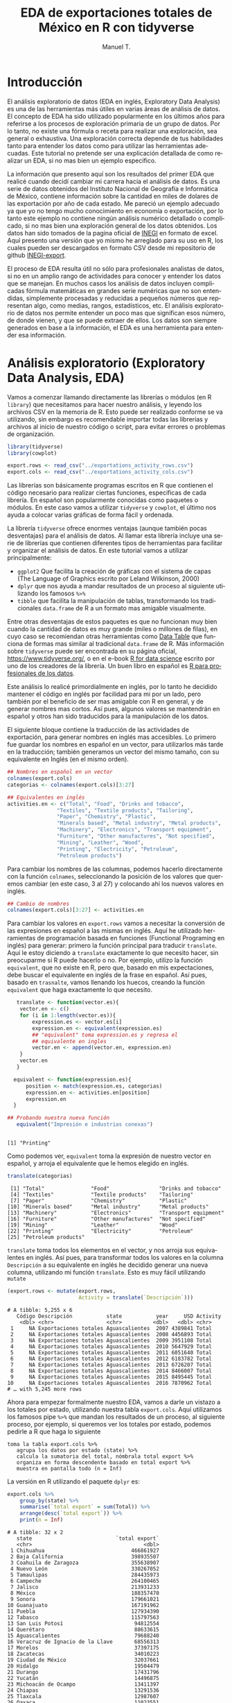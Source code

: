#+OPTIONS:    H:3 num:nil toc:1 \n:nil @:t ::t |:t ^:{} -:t f:t *:t TeX:t LaTeX:t skip:t d:(HIDE) tags:not-in-toc
#+STARTUP:    align fold nodlcheck hidestars oddeven lognotestate 
#+TITLE: EDA de exportaciones totales de México en R con tidyverse
#+AUTHOR: Manuel T.
#+EMAIL:     teoten@gmail.com
#+PROPERTY: header-args :results output :exports both 
#+LANGUAGE:   en

* Introducción

El análisis exploratorio de datos (EDA en inglés, Exploratory Data
Analysis) es una de las herramientas más útiles en varias áreas
de análisis de datos. El concepto de EDA ha sido utilizado 
popularmente en los últimos años para referirse a los procesos de
exploración primaria de un grupo de datos. Por lo tanto, no existe
una fórmula o receta para realizar una exploración, sea general o
exhaustiva. Una exploración correcta depende de tus habilidades tanto
para entender los datos como para utilizar las herramientas 
adecuadas. Este tutorial no pretende ser una explicación detallada
de como realizar un EDA, si no mas bien un ejemplo específico.

La información que presento aquí son los resultados del primer
EDA que realicé cuando decidí cambiar mi carrera hacía el análisis
de datos. Es una serie de datos obtenidos del Instituto Nacional
de Geografía e Informática de México, contiene información sobre
la cantidad en miles de dolares de las exportación por año de
cada estado. Me pareció un ejemplo adecuado ya que yo no tengo 
mucho conocimiento en economía o exportación, por lo tanto este
ejemplo no contiene ningún análisis numérico detallado o complicado,
si no mas bien una exploración general de los datos obtenidos.
Los datos han sido tomados de la pagina oficial de [[https://www.inegi.org.mx/][INEGI]] en formato
de excel. Aquí presento una versión que yo mismo he arreglado para
su uso en R, los cuales pueden ser descargados en formato CSV 
desde mi repositorio de github [[https://github.com/teoten108/INEGI-export][INEGI-export]].

El proceso de EDA resulta útil no sólo para profesionales analistas
de datos, si no en un amplio rango de actividades para conocer y
entender los datos que se manejan. En muchos casos los análisis de
datos incluyen complicadas fórmula matemáticas en grandes serie 
numéricas que no son entendidas, simplemente procesadas y reducidas
a pequeños números que representan algo, como medias, rangos,
estadísticos, etc. El análisis exploratorio de datos nos permite
entender un poco mas que significan esos número, de donde vienen,
y que se puede extraer de ellos. Los datos son siempre generados en
base a la información, el EDA es una herramienta para entender esa
información.

* Análisis exploratorio (Exploratory Data Analysis, EDA)

Vamos a comenzar llamando directamente las librerías o módulos
(en R =library=) que necesitamos para hacer nuestro análisis, y
leyendo los archivos CSV en la memoria de R. Esto puede ser 
realizado conforme se va utilizando, sin embargo es recomendable
importar todas las librerías y archivos al inicio de nuestro código
o script, para evitar errores o problemas de organización.

#+BEGIN_SRC R :session :results silent
  library(tidyverse)
  library(cowplot)

  export.rows <- read_csv("../exportations_activity_rows.csv")
  export.cols <- read_csv("../exportations_activity_cols.csv")
#+END_SRC

Las librerías son básicamente programas escritos en R que contienen
el código necesario para realizar ciertas funciones, especificas
de cada librería. En español son popularmente conocidas como
paquetes o módulos. En este caso vamos a utilizar =tidyverse= y
=cowplot=, el último nos ayuda a colocar varias gráficas de forma
fácil y ordenada.

La librería =tidyverse= ofrece enormes ventajas (aunque también
pocas desventajas) para el análisis de datos. Al llamar esta
librería incluye una serie de librerías que contienen diferentes
tipos de herramientas para facilitar y organizar el análisis de
datos. En este tutorial vamos a utilizar principalmente:
   - =ggplot2= Que facilita la creación de gráficas con el sistema de capas (The Language of Graphics escrito por Leland Wilkinson, 2000)
   - =dplyr= que nos ayuda a mandar resultados de un proceso al siguiente utilizando los famosos =%>%=
   - =tibble= que facilita la manipulación de tablas, transformando los tradicionales =data.frame= de R a un formato mas amigable visualmente.

Entre otras desventajas de estos paquetes es que no funcionan
muy bien cuando la cantidad de datos es muy grande (miles o 
millones de filas), en cuyo caso se recomiendan otras herramientas
como [[https://cran.r-project.org/web/packages/data.table/vignettes/datatable-intro.html][Data Table]] que funciona de formas mas similar al tradicional
=data.frame= de R. Más información sobre =tidyverse= puede ser 
encontrada en su página oficial,
[[https://www.tidyverse.org/]], o en el e-book [[https://r4ds.had.co.nz/][R for data science]] 
escrito por uno de los creadores de la librería. Un buen libro en
español es [[https://www.datanalytics.com/libro_r/index.html][R para profesionales de los datos]]. 

Este análisis lo realicé primordialmente en inglés, por lo tanto 
he decidido mantener
el código en inglés por facilidad para mi por un lado, pero también
por el beneficio de ser mas amigable con R en general, y de generar
nombres mas cortos. Así pues, algunos valores se mantendrán en español
y otros han sido traducidos para la manipulación de los datos. 

El siguiente bloque contiene la traducción de las actividades de exportación, para generar nombres en inglés mas accesibles. Lo 
primero fue guardar los nombres en español en un vector, para 
utilizarlos más tarde en la traducción; también generamos un vector
del mismo tamaño, con su equivalente en Inglés (en el mismo orden).

#+BEGIN_SRC R :session :exports code
   ## Nombres en español en un vector
   colnames(export.cols)
   categorias <- colnames(export.cols)[3:27]

   ## Equivalentes en inglés 
   activities.en <- c("Total", "Food", "Drinks and tobacco",
                   "Textiles", "Textile products", "Tailoring",
                   "Paper", "Chemistry", "Plastic",
                   "Minerals based", "Metal industry", "Metal products",
                   "Machinery", "Electronics", "Transport equipment",
                   "Furniture", "Other manufactures", "Not specified",
                   "Mining", "Leather", "Wood",
                   "Printing", "Electricity", "Petroleum",
                   "Petroleum products")
#+END_SRC

Para cambiar los nombres de las columnas, podemos hacerlo 
directamente con la función =colnames=, seleccionando la posición
de los valores que queremos cambiar (en este caso, 3 al 27) y
colocando ahí los nuevos valores en inglés.

#+BEGIN_SRC R :session
   ## Cambio de nombres
   colnames(export.cols)[3:27] <- activities.en
#+END_SRC

Para cambiar los valores en =export.rows= vamos a necesitar la 
conversión de las expresiones en español a las mismas en inglés.
Aquí he utilizado herramientas de programación basada en funciones
(Functional Programing en inglés) para generar: primero la función
principal para traducir =translate=. Aquí le estoy diciendo a
=translate= exactamente lo que necesito hacer, sin preocuparme si
R puede hacerlo o no. Por ejemplo, utilizo la función =equivalent=,
que no existe en R, pero que, basado en mis expectaciones, debe
buscar el equivalente en inglés de la frase en español. Así pues,
basado en =trasnalte=, vamos llenando los huecos, creando la 
función =equivalent= que haga exactamente lo que necesito.

#+BEGIN_SRC R :session :results output :exports both 
   translate <- function(vector.es){
    vector.en <- c()
    for (i in 1:length(vector.es)){
        expression.es <- vector.es[i]
        expression.en <- equivalent(expression.es)
        ## "equivalent" toma expression.es y regresa el
        ## equivalente en ingles
        vector.en <- append(vector.en, expression.en)
    }
    vector.en
   }
   
  equivalent <- function(expression.es){
      position <- match(expression.es, categorias)
      expression.en <- activities.en[position]
      expression.en
  }

## Probando nuestra nueva función
   equivalent("Impresión e industrias conexas")
   #+END_SRC

   #+RESULTS:
   : 
   : [1] "Printing"

Como podemos ver, =equivalent= toma la expresión de nuestro vector
en español, y arroja el equivalente que le hemos elegido en inglés.

#+BEGIN_SRC R :session :results output :exports both 
   translate(categorias)
#+END_SRC

#+RESULTS:
:  [1] "Total"               "Food"                "Drinks and tobacco" 
:  [4] "Textiles"            "Textile products"    "Tailoring"          
:  [7] "Paper"               "Chemistry"           "Plastic"            
: [10] "Minerals based"      "Metal industry"      "Metal products"     
: [13] "Machinery"           "Electronics"         "Transport equipment"
: [16] "Furniture"           "Other manufactures"  "Not specified"      
: [19] "Mining"              "Leather"             "Wood"               
: [22] "Printing"            "Electricity"         "Petroleum"          
: [25] "Petroleum products"

=translate= toma todos los elementos en el vector, y nos arroja sus
equivalentes en inglés. Así pues, para transformar todos los 
valores en la columna =Descripción= a su equivalente en inglés he
decidido generar una nueva columna, utilizando mi función
=translate=. Esto es muy fácil utilizando =mutate=

#+BEGIN_SRC R :session :results output :exports both 
  (export.rows <- mutate(export.rows,
                         Activity = translate(`Descripción`)))
#+END_SRC

#+RESULTS:
#+begin_example
# A tibble: 5,255 x 6
   Código Descripción           state           year     USD Activity
    <dbl> <chr>                 <chr>          <dbl>   <dbl> <chr>   
 1     NA Exportaciones totales Aguascalientes  2007 4389841 Total   
 2     NA Exportaciones totales Aguascalientes  2008 4456893 Total   
 3     NA Exportaciones totales Aguascalientes  2009 3951108 Total   
 4     NA Exportaciones totales Aguascalientes  2010 5647929 Total   
 5     NA Exportaciones totales Aguascalientes  2011 6051640 Total   
 6     NA Exportaciones totales Aguascalientes  2012 6183782 Total   
 7     NA Exportaciones totales Aguascalientes  2013 6726207 Total   
 8     NA Exportaciones totales Aguascalientes  2014 8466007 Total   
 9     NA Exportaciones totales Aguascalientes  2015 8495445 Total   
10     NA Exportaciones totales Aguascalientes  2016 7870962 Total   
# … with 5,245 more rows
#+end_example

Ahora para empezar formalmente nuestro EDA, vamos a darle un vistazo
a los totales por estado, utilizando nuestra tabla =export.cols=. 
Aquí utilizamos los famosos pipe =%>%= que mandan los resultados 
de un proceso, al siguiente proceso, por ejemplo, si queremos ver
los totales por estado, podemos pedirle a R que haga lo siguiente

#+BEGIN_SRC example
   toma la tabla export.cols %>%
      agrupa los datos por estado (state) %>%
      calcula la sumatoria del total, nómbrala total export %>%
      organiza en forma descendente basado en total export %>%
      muestra en pantalla todo (n = Inf)
#+END_SRC

La versión en R utilizando el paquete =dplyr= es:

#+begin_src R :session :results output :exports both 
export.cols %>%
    group_by(state) %>%
    summarise(`total export` = sum(Total)) %>%
    arrange(desc(`total export`)) %>%
    print(n = Inf)
#+END_SRC

#+RESULTS:
#+begin_example
# A tibble: 32 x 2
   state                           `total export`
   <chr>                                    <dbl>
 1 Chihuahua                            466861927
 2 Baja California                      398935507
 3 Coahuila de Zaragoza                 355638907
 4 Nuevo León                           330267052
 5 Tamaulipas                           284435973
 6 Campeche                             264100465
 7 Jalisco                              213931233
 8 México                               188357470
 9 Sonora                               179661021
10 Guanajuato                           167191962
11 Puebla                               127934390
12 Tabasco                              115797563
13 San Luis Potosí                       94812554
14 Querétaro                             88633615
15 Aguascalientes                        79688240
16 Veracruz de Ignacio de la Llave       68556313
17 Morelos                               37397175
18 Zacatecas                             34010223
19 Ciudad de México                      32037661
20 Hidalgo                               19504479
21 Durango                               17431796
22 Yucatán                               14496875
23 Michoacán de Ocampo                   13411397
24 Chiapas                               13291536
25 Tlaxcala                              12987607
26 Oaxaca                                11023551
27 Sinaloa                                7825439
28 Guerrero                               5918438
29 Colima                                 2518028
30 Baja California Sur                    2303491
31 Nayarit                                1146388
32 Quinta Roo                              517674
#+end_example

Gracias a la agrupación de tidyverse, podemos utilizar estas 
herramientas con muchas otras funciones, entre otras, podemos
mandar resultados a un gráfico =ggplot=

#+BEGIN_SRC R :session :file figure1.png :results value graphics file :results output :exports both
   ## Visualización
  export.cols %>%
      group_by(state) %>%
      summarise(`total export` = sum(Total)) %>%
      ggplot() +
      geom_bar(aes(y = `total export`,
                   x = reorder(state, `total export`, FUN = abs),
                   fill = `total export`),
               stat = 'identity') +
      coord_flip()

#+END_SRC

#+RESULTS:
[[file:figure1.png]]

En el bloque anterior comenzamos con algo similar, y mandamos los
resultados a =ggplot()=, así que ya no es necesario especificar 
dentro de la función =ggplot= de donde tomar los datos, por lo
tanto se queda vacía. =geom_bar= genera un gráfico de barras,
que de forma típica toma los valores numéricos en el eje Y y los
valores categóricos en el eje X. Esto lo especificamos dentro de
la función =aes= (por "aestetics", o estética). Otra de las ventajas es que podemos llamar funciones dentro de funciones de gráficos
ggplot, por ejemplo, en =x= utilizo la función =reorder= para
ordenar los resultados por los valores de =total export=, basado
en el valor absoluto (=FUN = abs=). También, dentro de =aes= he 
declarado =fill = `total export`= para que llene las barras en base
a los valores de =total export=. Es importante no confundir =fill=
con =color=, el cual cambia simplemente los contornos de las 
barras. También es importante especificar =fill= dentro de =aes=
cuando queremos darle un valor basado en nuestros datos; o bien,
se puede colocar fuera de =aes= para darle un valor constante.
=stat = 'identity'= y =coord_flip()= nos ayudan a ordenar las 
barras, y cambiar el eje de las Y por X, respectivamente.

Ahora podemos hacer lo mismo pero por categoría, 
usando nuestra otra tabla =export.rows=

#+BEGIN_SRC R :session :results output :exports both 
export.rows %>%
    filter(Activity != "Total") %>%
    group_by(Activity) %>%
    summarise(Total = sum(USD)) %>%
    arrange(desc(Total)) %>%
    print(n = Inf)
#+END_SRC

#+RESULTS:
#+begin_example
# A tibble: 24 x 2
   Activity                 Total
   <chr>                    <dbl>
 1 Transport equipment 1226859499
 2 Electronics          747959073
 3 Petroleum            397933968
 4 Electricity          208582754
 5 Other manufactures   147915402
 6 Machinery            136957553
 7 Chemistry            133570853
 8 Metal industry       117915995
 9 Metal products        82889135
10 Food                  81653585
11 Plastic               80126816
12 Mining                52953993
13 Not specified         51470567
14 Tailoring             43913959
15 Drinks and tobacco    31059501
16 Minerals based        30584505
17 Furniture             19883596
18 Petroleum products    14565067
19 Paper                 13876523
20 Leather                9863853
21 Printing               6915538
22 Textiles               6260722
23 Textile products       4954252
24 Wood                   1959275
#+end_example

Para variar un poco y hacerlo mas didáctico, vamos a cambiar 
algunos detalles, manteniéndolo simple:
   - Vamos a colocar =fill= afuera de =aes=
   - Vamos a cambiar el valor de =color= para observar la diferencia
   - Vamos a renombrar el eje de las X
   - Vamos a darle un título

#+BEGIN_SRC R :session :file figure2.png :results value graphics file :results output :exports both
export.rows %>%
    filter(Activity != "Total") %>%
    group_by(Activity) %>%
    summarise(Total = sum(USD)) %>%
    ggplot() +
    geom_bar(aes(y = Total,
                 x = reorder(Activity, Total, FUN = abs)),
             fill = "darkblue",
             color = "purple",
             stat = 'identity') +
    labs(title = "Exportaciones totales por actividad",
         x = "Activity") +
    coord_flip()
#+END_SRC

#+RESULTS:
[[file:figure2.png]]

Ahora de manera fácil e intuitiva podemos observar que cambios
en el código fueron responsables de que cambios en el gráfico.

Por último, podemos hacer algo similar con las exportaciones 
totales por año.

#+begin_src R :session :results output :exports both 
export.cols %>%
    group_by(year) %>%
    summarise(`total export` = sum(Total)) %>%
    print(n = Inf)
#+end_src

#+RESULTS:
#+begin_example
# A tibble: 12 x 2
    year `total export`
   <dbl>          <dbl>
 1  2007      237809741
 2  2008      257967777
 3  2009      198234125
 4  2010      258504747
 5  2011      299732519
 6  2012      320014188
 7  2013      329562705
 8  2014      347559680
 9  2015      337170197
10  2016      324901419
11  2017      351726063
12  2018      387442789
#+end_example

Ahora en lugar de hacer un gráfico de barras, vamos a hacer líneas
y puntos. Vamos a cambiar otro detalle: en lugar de especificar
=aes= dentro del geometric, que en este caso tendrías que ir dos 
veces exactamente lo mismo, dentro de =geom_line= y =geom_point=,
podemos especificarlo dentro de la función principal del gráfico
=ggplot()=, de esta forma los valores que especifiquemos ahí serán
tomados como los valores principales, y no necesitamos darle mas
detalles a =geom_line= ni =geom_point=.

#+BEGIN_SRC R :session :file figure3.png :results value graphics file :results output :exports both
   ## Visualization
export.rows %>%
    filter(Activity == "Total") %>%
    group_by(year) %>%
    summarise(Total = sum(USD)) %>%
    ggplot(aes(x = year, y = Total)) +
    geom_line() +
    geom_point() 
#+end_src

#+RESULTS:
[[file:figure3.png]]

Podemos hacer lo mismo por estado. Aquí, debido a la complejidad de
los nombres de algunos estados, he decidido abreviar los nombres
de cada estado a sólo 6 letras, usando la función =abbreviate=

#+BEGIN_SRC R :session :file figure4.png :results value graphics file :results output :exports both
   ## Por estado
export.rows %>%
    filter(Activity == "Total") %>%
    group_by(year, state) %>%
    summarise(Total = sum(USD)) %>%
    ggplot(aes(x = year, y = Total)) +
    geom_line(aes(colour = abbreviate(state, 6)))+
    geom_point(aes(colour = abbreviate(state, 6)))
#+END_SRC

#+RESULTS:
[[file:figure4.png]]

Gracias a =abbreviate= los nombres de los estados se pueden 
entender, sin embargo, a pesar de los colores y el texto, es 
difícil apreciar propiamente 32 líneas.

Por otro lado nos gustaría ver si cada año fue el mismo estado o 
la misma
actividad produciendo la mayor cantidad de dolares en exportaciones, o
si esto cambió con el tiempo. Debido a la complejidad de nuestro
gráfico anterior, necesitamos un acercamiento diferente:

#+BEGIN_SRC R :session :results output :exports both 
   ## Principal estado en cada año
export.cols %>%
    group_by(year) %>%
    filter(Total == max(Total)) %>%
    select(year, state, Total) %>%
    arrange(year)
#+END_SRC

#+RESULTS:
#+begin_example
# A tibble: 12 x 3
# Groups:   year [12]
    year state              Total
   <dbl> <chr>              <dbl>
 1  2007 Baja California 31858677
 2  2008 Baja California 32988913
 3  2009 Baja California 26741828
 4  2010 Chihuahua       34633881
 5  2011 Chihuahua       38446014
 6  2012 Chihuahua       41764861
 7  2013 Chihuahua       43770979
 8  2014 Chihuahua       45594451
 9  2015 Chihuahua       40302945
10  2016 Chihuahua       43342067
11  2017 Chihuahua       46491551
12  2018 Chihuahua       51944047
#+end_example

#+BEGIN_SRC R :session :results output :exports both 
## Activity
export.rows %>%
    filter(Activity != "Total") %>%
    group_by(year) %>%
    filter(USD == max(USD)) %>%
    arrange(year) %>%
    select(Activity, state, year)
#+END_SRC

#+RESULTS:
#+begin_example
# A tibble: 12 x 3
# Groups:   year [12]
   Activity            state                 year
   <chr>               <chr>                <dbl>
 1 Petroleum           Campeche              2007
 2 Petroleum           Campeche              2008
 3 Petroleum           Campeche              2009
 4 Petroleum           Campeche              2010
 5 Petroleum           Campeche              2011
 6 Petroleum           Campeche              2012
 7 Petroleum           Campeche              2013
 8 Transport equipment Coahuila de Zaragoza  2014
 9 Transport equipment Coahuila de Zaragoza  2015
10 Transport equipment Coahuila de Zaragoza  2016
11 Transport equipment Coahuila de Zaragoza  2017
12 Transport equipment Coahuila de Zaragoza  2018
#+end_example

Los resultados son interesantes: el principal exportador hasta 2009
es Baja California, y después Chihuahua. Sin embargo, si observamos
las principales actividades exportadores, tenemos en primer lugar
a Campeche hasta 2013 y después  es Coahuila. Parece ser que 
ciertas actividades no tienen mucha diferencia en la cantidad de
ingresos entre ellas, y por eso ciertas combinaciones resultan
en mayor nivel de exportación para ciertos estados. Por ejemplo,
Capeche es el principal exportador de Petroleo, y se mantiene en
primer lugar cuando ordenamos por actividad, sin embargo pasa al
sexto lugar cuando ordenamos por estado.

Sería interesante cambiar la manera de analizar los datos y 
observar los principales exportadores junto con las principales
actividades.

* Visualizaciones interactivas utilizando funciones

En el área de análisis de datos, el uso de funciones resulta útil 
en varios casos. Como vimos anteriormente, nuestra función
=translate= nos ayudó a aplicarla en cada elemento de un vector
(en este caso, una columna). Este procesos de aplicar una función
en todos los elementos de una lista se conoce tradicionalmente en
el albur de programación como "map". Otra uso importante de 
funciones personalizadas es para hacer más eficiente el análisis, 
por ejemplo cuando necesitamos repetir un proceso mas de una vez.

Por ejemplo, supongamos que queremos hacer visualizaciones de
las principales actividades por estado, por ejemplo, actividades
que generen mas de 5 millones de dolares. Podríamos escribir lo
siguiente

#+BEGIN_SRC R :session
  export.rows %>%
      filter(Activity != "Total") %>%
      group_by(state, Activity)  %>%
      summarise(Total = sum(USD)) %>%
      filter(state == "Chihuahua" &
             Total >= 5000000) %>%
      ggplot() +
      geom_bar(aes(y = Total,
                   x = reorder(Activity, Total, FUN = abs),
                   fill = Total),
               stat = 'identity') +
      coord_flip() +
      labs(title = "Chihuahua",
           y = "Total USD", x = NULL) +
      theme(legend.position="none")
#+END_SRC

Sin embargo, tendríamos que repetir el mismo bloque de código por 
cada estado que queremos visualizar. La mejor opción en este caso
es generar una función que nos permita hacer lo mismo cambiando
simplemente el nombre del estado. La manera mas fácil es repetir
el código anterior dentro de una función, cambiando el nombre
"Chihuahua" por una variable que podamos modificar cada vez que
llamemos la función, vamos a llamarla =estado=. Vamos a apoyar
nuestra función un poco más, y en lugar de filtrar sólo actividades
que producen mas de 5 millones de dolares, vamos a permitir que 
este filtro también sea interactivo, sin embargo tomando el valor
de 5 millones por default.

Veamos el siguiente bloque para entender mejor.

#+BEGIN_SRC R :session
  ## Funcion para ver principal actividad por estado
  plot_state <- function(estado, USD_min = 5000000){
      export.rows %>%
          filter(Activity != "Total") %>%
          group_by(state, Activity)  %>%
          summarise(Total = sum(USD)) %>%
          filter(state == estado &
                 Total >= USD_min) %>%
          ggplot() +
          geom_bar(aes(y = Total,
                       x = reorder(Activity, Total, FUN = abs),
                       fill = Total),
                   stat = 'identity') +
          coord_flip() +
          labs(title = estado,
               y = "Total USD", x = NULL) +
          theme(legend.position="none")
  }
  #+END_SRC

El nombre de nuestra función es =plot_state= y lo definimos como
cualquier otro objeto en R, utilizando =<-= y la función 
=function=. Dentro de los paréntesis de =function= debemos colocar
nuestras variables, aquellos valores que podrán ser modificados al
llamar la función. En este caso definimos =estado= que nos ayudará
a seleccionar el estado a visualizar, y =USD_min= para definir
la cantidad mínima de dolares a visualizar (por ejemplo, si hacemos
=USD_min = 0= nuestra función graficaría todas las actividades,
siempre y cuando produzcan mas de cero). También podemos ver que
aquí he definido =USD_min = 5000000=, esto genera un valor por
default, es decir, si llamamos nuestra función 
=plot_state("Chihuahua")= obtendremos las actividades que producen
mas de 5 millones en Chiuahua, sin embargo, si llamamos
=plot_state("Chihuahua", USD_min = 8000)= obtendremos todas las
actividades que producen mas de 8 mil.

Una vez definido el nombre y las variables de nuestra función,
podemos especificar el cuerpo dentro de corchetes ={}=, es decir,
la función de nuestra función. En este caso podemos observar que
el código que forma el cuerpo de la función es exactamente el mismo
que utilizamos para visualizar Chihuahua, los únicos cambios son 
que en el sitio donde habíamos escrito "Chihuahua" y "5000000", 
ahora están =estado= y =USD_min=. Hay dos consideraciones que deben
ser tomadas en cuenta al crear una función de este tipo en R. 
Primero que los valores definidos dentro del cuerpo de una función,
en este caso =estado= y =USD_min=, sólo existen dentro del cuerpo
de la función. Si vamos a la consola y tecleamos =ls()= veremos que
estos objetos no existen en la memoria donde estamos trabajando.
Otro aspecto importante es que en R, a diferencia de otros 
lenguajes de programación, una función puede tomar cualquier objeto
que exista en la memoria donde es ejecutado. Por ejemplo, en este 
caso nuestra función utiliza la tabla =export.rows=, si esta tabla
no existiera (por ejemplo, si no la hemos creado vía =read_csv=,
nuestra función generará un error. 

Es importante entender el proceso de como la ejecución de funciones
busca los valores, para no cometer errores. Al ser ejecutada, la
función buscará valores de los objetos PRIMERO dentro del cuerpo
de la función, y al no encontrarlos, irá a buscarlos a la memoria
general, si tampoco existen, generará un error. Esto significa que
si dentro de la función otorgamos un valor diferente a 
=export.rows=, la función utilizará su nuevo valor. Veamos un 
ejemplo:

#+BEGIN_SRC R :session
  primeros <- function(){
      head(export.rows)
  }

  primeros()
#+END_SRC

Generamos una función sin variables, que nos devuelve los primeros
valores en =export.rows=. En este caso, =export.rows= no existe
dentro del cuerpo de la función, por lo tanto R lo busca en la
memoria general, encuentra nuestra tabla, y la utiliza. Sin embargo
esto podría cambiar, veamos:

#+BEGIN_SRC R :session
  primeros <- function(){
      export.rows <- c(1:100)
      head(export.rows)
  }

  primeros()
#+END_SRC

Ahora que le hemos dado un valor a =export.rows= dentro del
cuerpo de la función, el resultado es diferente. Sin embargo,
el objeto =export.rows= en la memoria general no cambió

#+BEGIN_SRC R :session
  head(export.rows)
#+END_SRC

En este ejemplo perecería estúpido, sin embargo al generar 
funciones muy largas, que utilizan objetos que tenemos creados en 
la memoria, es fácil cometer errores y otorgarle un valor a un 
objeto que ya existe y que necesitamos dentro de la función.
Diferentes lenguajes de programación protegen esto de diferentes
maneras, por ejemplo en python, para llamar un objeto de la memoria
general dentro de una función, es necesario utilizar el comando
=global=, lo cual le indica que debe buscar este objeto en la 
memoria global, y resulta más fácil para nosotros el visualizar
que objetos estamos utilizando desde la memoria global. En R
es importante ser conscientes de nuestros objetos globales y
locales.

Continuando con nuestro EDA, podemos ver que ahora nuestra función
facilita la visualización por estado:

#+BEGIN_SRC R :session :file figure10.png :results value graphics file :results output :exports both
   plot_state("Chihuahua")
#+END_SRC

Podemos utilizar el paquete =cowplot= para observar varios estados
juntos en un sólo gráfico.

#+BEGIN_SRC R :session :file figure6.png :results value graphics file :results output :exports both
   plot_grid(
    plot_state("Chihuahua") ,
    plot_state("Baja California"),
    plot_state("Coahuila de Zaragoza"),
    plot_state("Nuevo León"),
    plot_state("Tamaulipas"),
    plot_state("Campeche", USD_min = 10000),
    ncol = 2)
#+END_SRC

La función =plot_grid= resulta útil y conveniente, organiza varios
gráficos de forma simétrica, podemos especificar el número de
columnas =ncol= o número de filas =nrow= en las que nuestros 
gráficos deben ser visualizados.

A pesar de que cada estado obtiene sus principales ingresos en
exportaciones a partir de diferentes actividades, podemos observar
que en general, electrodomésticos (Electronics) y Equipo de 
Transporte (Transport equipment) son las principales actividades.
Otras actividades como Maquinaria (Machinery) y metalúrgica
(Metal products) también tienen la tendencia de estar entre los
primeros lugares. Así pues, es claro que hay una tendencia entre 
los 5 principales exportadores con el tipo de actividades 
exportadoras. Solo para el caso de Campeche, en el sexto lugar es
diferente: su principal actividad de exportación es Petroleo, la
cual no aparece en las otras gráficas entre las principales 
actividades de exportación. Sin embargo, si observamos las 
principales actividades a lo largo del tiempo, exportación de 
petroleo se encuentra en el tercer lugar:

#+BEGIN_SRC R :session :file figure7.png :results value graphics file :results output :exports both
   export.rows %>%
    filter(Activity == "Electronics" |
           Activity == "Transport equipment" |
           Activity == "Petroleum") %>%
    group_by(year, Activity) %>%
    summarise(`Total per activity` = sum(USD)) %>%
    ggplot(aes(x = year, y = `Total per activity`)) +
    geom_line(aes(colour = Activity)) +
    geom_point(aes(colour = Activity))
#+END_SRC

Al menos desde 2007, exportación de petroleo genera menos ingresos
que exportación de electrodomésticos y equipo de transporte. Otro
detalle interesante que es claro en nuestra última gráfica es que
a partir de 2009, la exportación en equipo de transporte ha 
incrementado año con año. Esto explica por que estados donde la
principal actividad de exportación es equipo de transporte están
en los primeros lugares como exportadores. 

Podemos generar otra función similar a =plot_state= pero por
actividad, =plot_activity= para observar los principales estados
exportadores de petroleo.

#+BEGIN_SRC R :session :file figure8.png :results value graphics file :results output :exports both
  ## Funcion para ver principal estado por actividad
  plot_activity <- function(activity, USD_min = 5000000){
      export.cols %>%
          select(state, year, activity) %>%
          group_by(state)  %>%
          summarise(Total = sum(!!sym(activity))) %>%
          filter(Total >= USD_min) %>%
          ggplot() +
          geom_bar(aes(y = Total,
                       x = reorder(state,
                                   Total, FUN = abs),
                       fill = Total),
                   stat = 'identity') +
          coord_flip() +
          labs(title = activity,
               y = "Total USD", x = NULL) +
          theme(legend.position="none")
  }

   plot_activity("Petroleum")
#+END_SRC

Sólo 4 estados exportaron más de 5,000 millones de USD en petroleo.

#+BEGIN_SRC R :session :file figure9.png :results value graphics file :results output :exports both
   plot_grid(
    plot_state("Campeche", USD_min = 1000000),
    plot_state("Tabasco", USD_min = 1000000),
    plot_state("Veracruz de Ignacio de la Llave"),
    plot_state("Chiapas", USD_min = 1000000))
#+END_SRC

Parece ser que la economía de Tabasco, Campeche y Chiapas dependen
en alto grado de la extracción de petroleo, diferente a Veracruz,
que tiene otras actividades mas fuertes como productos químicos,
metalurgia y alimentación. 
